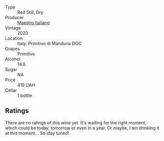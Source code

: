 #+attr_html: :class wine-main-image
[[file:/images/af/8e1a2c-23b8-4262-adc0-5c39e688484d/2022-10-20-16-39-57-IMG-2871.webp]]

- Type :: Red Still, Dry
- Producer :: [[barberry:/producers/fad08b42-424d-4f52-875c-397b99ba746e][Maestro Italiano]]
- Vintage :: 2020
- Location :: Italy, Primitivo di Manduria DOC
- Grapes :: Primitivo
- Alcohol :: 14.5
- Sugar :: NA
- Price :: 419 UAH
- Cellar :: 1 bottle

** Ratings

There are no ratings of this wine yet. It's waiting for the right moment, which could be today, tomorrow or even in a year. Or maybe, I am drinking it at this moment... So stay tuned!

